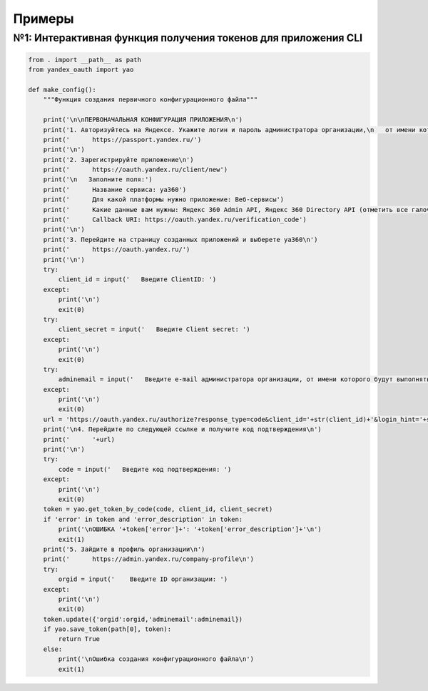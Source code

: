 Примеры
=======

№1: Интерактивная функция получения токенов для приложения CLI
++++++++++++++++++++++++++++++++++++++++++++++++++++++++++++++

.. code-block:: python

    from . import __path__ as path
    from yandex_oauth import yao

    def make_config():
        """Функция создания первичного конфигурационного файла"""

        print('\n\nПЕРВОНАЧАЛЬНАЯ КОНФИГУРАЦИЯ ПРИЛОЖЕНИЯ\n')
        print('1. Авторизуйтесь на Яндексе. Укажите логин и пароль администратора организации,\n   от имени которого будут выполняться запросы к API\n')
        print('      https://passport.yandex.ru/')
        print('\n')
        print('2. Зарегистрируйте приложение\n')
        print('      https://oauth.yandex.ru/client/new')
        print('\n   Заполните поля:')
        print('      Название сервиса: ya360')
        print('      Для какой платформы нужно приложение: Веб-сервисы')
        print('      Какие данные вам нужны: Яндекс 360 Admin API, Яндекс 360 Directory API (отметить все галочки)')
        print('      Callback URI: https://oauth.yandex.ru/verification_code')
        print('\n')
        print('3. Перейдите на страницу созданных приложений и выберете ya360\n')
        print('      https://oauth.yandex.ru/')
        print('\n')
        try:
            client_id = input('   Введите ClientID: ')
        except:
            print('\n')
            exit(0)
        try:
            client_secret = input('   Введите Client secret: ')
        except:
            print('\n')
            exit(0)
        try:
            adminemail = input('   Введите e-mail администратора организации, от имени которого будут выполняться запросы к API: ')
        except:
            print('\n')
            exit(0)
        url = 'https://oauth.yandex.ru/authorize?response_type=code&client_id='+str(client_id)+'&login_hint='+str(adminemail)+'&force_confirm=yes'
        print('\n4. Перейдите по следующей ссылке и получите код подтверждения\n')
        print('      '+url)
        print('\n')
        try:
            code = input('   Введите код подтверждения: ')
        except:
            print('\n')
            exit(0)
        token = yao.get_token_by_code(code, client_id, client_secret)
        if 'error' in token and 'error_description' in token:
            print('\nОШИБКА '+token['error']+': '+token['error_description']+'\n')
            exit(1)
        print('5. Зайдите в профиль организации\n')
        print('      https://admin.yandex.ru/company-profile\n')
        try:
            orgid = input('    Введите ID организации: ')
        except:
            print('\n')
            exit(0)
        token.update({'orgid':orgid,'adminemail':adminemail})
        if yao.save_token(path[0], token):
            return True
        else:
            print('\nОшибка создания конфигурационного файла\n')
            exit(1)

